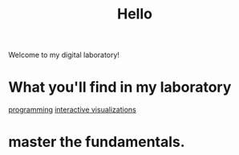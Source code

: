 :PROPERTIES:
:ID:       23e03a28-48b1-4fa3-9fa3-71a369950c6d
:END:
#+title: Hello

Welcome to my digital laboratory!

* What you'll find in my laboratory
[[id:0997b060-ee05-458e-beed-3494675c879d][programming]]
[[id:b56d1847-4a25-47cf-a019-4d00319d0dd1][interactive visualizations]]

* master the fundamentals.
:PROPERTIES:
:ID:       8398d103-12be-4cfb-9422-2a50daebb3bc
:END:
